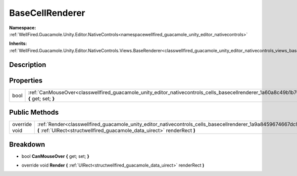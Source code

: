 .. _classwellfired_guacamole_unity_editor_nativecontrols_cells_basecellrenderer:

BaseCellRenderer
=================

**Namespace:** :ref:`WellFired.Guacamole.Unity.Editor.NativeControls<namespacewellfired_guacamole_unity_editor_nativecontrols>`

**Inherits:** :ref:`WellFired.Guacamole.Unity.Editor.NativeControls.Views.BaseRenderer<classwellfired_guacamole_unity_editor_nativecontrols_views_baserenderer>`


Description
------------



Properties
-----------

+-------------+------------------------------------------------------------------------------------------------------------------------------------------------------------+
|bool         |:ref:`CanMouseOver<classwellfired_guacamole_unity_editor_nativecontrols_cells_basecellrenderer_1a60a8c49b1b7037af0baa8a9a6bae32c3>` **{** get; set; **}**   |
+-------------+------------------------------------------------------------------------------------------------------------------------------------------------------------+

Public Methods
---------------

+----------------+------------------------------------------------------------------------------------------------------------------------------------------------------------------------------------------------------------+
|override void   |:ref:`Render<classwellfired_guacamole_unity_editor_nativecontrols_cells_basecellrenderer_1a9a8459674667dc92edd153e5397f7a1c>` **(** :ref:`UIRect<structwellfired_guacamole_data_uirect>` renderRect **)**   |
+----------------+------------------------------------------------------------------------------------------------------------------------------------------------------------------------------------------------------------+

Breakdown
----------

.. _classwellfired_guacamole_unity_editor_nativecontrols_cells_basecellrenderer_1a60a8c49b1b7037af0baa8a9a6bae32c3:

- bool **CanMouseOver** **{** get; set; **}**

.. _classwellfired_guacamole_unity_editor_nativecontrols_cells_basecellrenderer_1a9a8459674667dc92edd153e5397f7a1c:

- override void **Render** **(** :ref:`UIRect<structwellfired_guacamole_data_uirect>` renderRect **)**

